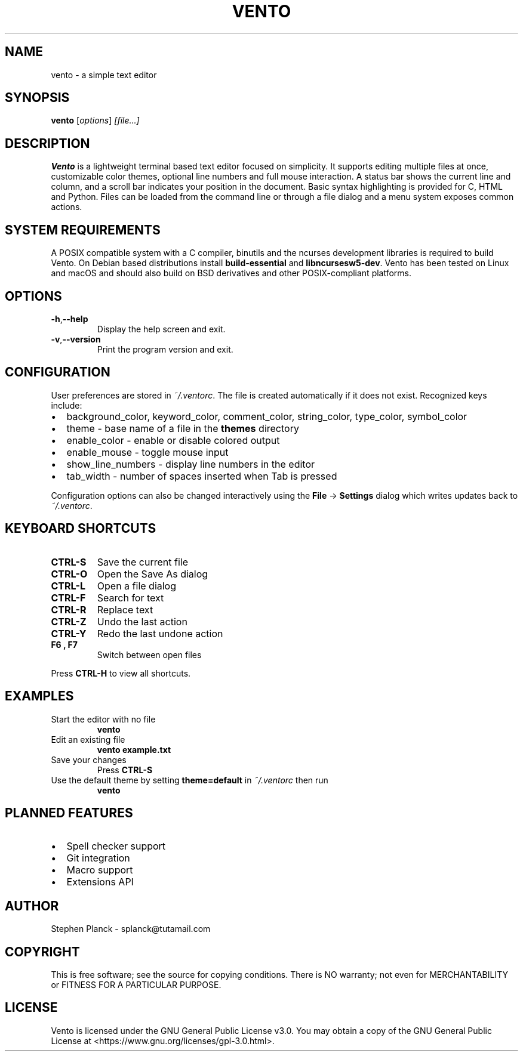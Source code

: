 .TH VENTO 1 "August 2024" "0.1.3" "Vento Manual"
.SH NAME
vento \- a simple text editor
.SH SYNOPSIS
.B vento
.RI [ options ] " [file...]"
.SH DESCRIPTION
.B Vento
is a lightweight terminal based text editor focused on simplicity.  It supports editing multiple files at once, customizable color themes, optional line numbers and full mouse interaction.  A status bar shows the current line and column, and a scroll bar indicates your position in the document.  Basic syntax highlighting is provided for C, HTML and Python.  Files can be loaded from the command line or through a file dialog and a menu system exposes common actions.
.SH SYSTEM REQUIREMENTS
A POSIX compatible system with a C compiler, binutils and the ncurses development libraries is required to build Vento.  On Debian based distributions install \fBbuild-essential\fP and \fBlibncursesw5-dev\fP.
Vento has been tested on Linux and macOS and should also build on BSD derivatives and other POSIX-compliant platforms.
.SH OPTIONS
.TP
.BR \-h , \-\-help
Display the help screen and exit.
.TP
.BR \-v , \-\-version
Print the program version and exit.
.SH CONFIGURATION
User preferences are stored in \fI~/.ventorc\fP.  The file is created automatically if it does not exist.  Recognized keys include:
.IP \[bu] 2
background_color, keyword_color, comment_color, string_color, type_color, symbol_color
.IP \[bu] 2
theme \- base name of a file in the \fBthemes\fP directory
.IP \[bu] 2
enable_color \- enable or disable colored output
.IP \[bu] 2
enable_mouse \- toggle mouse input
.IP \[bu] 2
show_line_numbers \- display line numbers in the editor
.IP \[bu] 2
tab_width \- number of spaces inserted when Tab is pressed
.PP
Configuration options can also be changed interactively using the \fBFile\fP \-> \fBSettings\fP dialog which writes updates back to \fI~/.ventorc\fP.
.SH KEYBOARD SHORTCUTS
.TP
.B CTRL-S
Save the current file
.TP
.B CTRL-O
Open the Save As dialog
.TP
.B CTRL-L
Open a file dialog
.TP
.B CTRL-F
Search for text
.TP
.B CTRL-R
Replace text
.TP
.B CTRL-Z
Undo the last action
.TP
.B CTRL-Y
Redo the last undone action
.TP
.B F6 , F7
Switch between open files
.PP
Press \fBCTRL-H\fP to view all shortcuts.
.SH EXAMPLES
.TP
Start the editor with no file
.B vento
.TP
Edit an existing file
.B vento example.txt
.TP
Save your changes
Press \fBCTRL-S\fP
.TP
Use the default theme by setting \fBtheme=default\fP in \fI~/.ventorc\fP then run
.B vento
.SH PLANNED FEATURES
.IP \[bu] 2
Spell checker support
.IP \[bu] 2
Git integration
.IP \[bu] 2
Macro support
.IP \[bu] 2
Extensions API
.SH AUTHOR
Stephen Planck - splanck@tutamail.com
.SH COPYRIGHT
This is free software; see the source for copying conditions. There is NO warranty; not even for MERCHANTABILITY or FITNESS FOR A PARTICULAR PURPOSE.
.SH LICENSE
Vento is licensed under the GNU General Public License v3.0. You may obtain a copy of the GNU General Public License at <https://www.gnu.org/licenses/gpl-3.0.html>.
